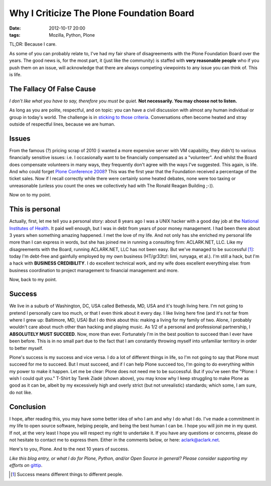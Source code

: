 Why I Criticize The Plone Foundation Board
==========================================

:date: 2012-10-17 20:00
:tags: Mozilla, Python, Plone

.. image:: https://raw.github.com/ACLARKNET/aclarknet.github.com/master/images/aclark-conf.jpg

TL;DR: Because I care.

As some of you can probably relate to, I've had my fair share of disagreements with the Plone Foundation Board over the years. The good news is, for the most part, it (just like the community) is staffed with **very reasonable people** who if you push them on an issue, will acknowledge that there are always competing viewpoints to any issue you can think of. This is life.

The Fallacy Of False Cause
--------------------------

*I don't like what you have to say, therefore you must be quiet.* **Not necessarily. You may choose not to listen.**

As long as you are polite, respectful, and on topic: you can have a civil discussion with almost any human individual or group in today's world. The challenge is in `sticking to those criteria`_. Conversations often become heated and stray outside of respectful lines, because we are human.

Issues
------

From the famous (?) pricing scrap of 2010 (i wanted a more expensive server with VM capability, they didn't) to various financially sensitive issues: i.e. I occasionally want to be financially compensated as a "volunteer". And whilst the Board does compensate volunteers in many ways, they frequently don't agree with the ways I've suggested. This again, is life. And who could forget `Plone Conference 2008`_? This was the first year that the Foundation received a percentage of the ticket sales. Now if I recall correctly while there were certainly some heated debates, none were too taxing or unreasonable (unless you count the ones we collectively had with The Ronald Reagan Building ;-)).

Now on to my point.

This is personal
----------------

Actually, first, let me tell you a personal story: about 8 years ago I was a UNIX hacker with a good day job at the `National Institutes of Health`_. It paid well enough, but I was in debt from years of poor money management. I had been there about 3 years when something amazing happened. I met the love of my life. And not only has she enriched my personal life more than I can express in words, but she has joined me in running a consulting firm: ACLARK.NET, LLC. Like my disagreements with the Board, running ACLARK.NET, LLC has not been easy. But we've managed to be successful [1]_: today I'm debt-free and gainfully employed by my own business (HT/gr33tz!: limi, runyaga, et al.). I'm still a hack, but I'm a hack with **BUSINESS CREDIBILITY**. I do excellent technical work, and my wife does excellent everything else: from business coordination to project management to financial management and more.

Now, back to my point.

Success
-------

We live in a suburb of Washington, DC, USA called Bethesda, MD, USA and it's tough living here. I'm not going to pretend I personally care too much, or that I even think about it every day. I like living here fine (and it's not far from where I grew up: Baltimore, MD, USA) But I do think about this: making a living for my family of two. Alone, I probably wouldn't care about much other than hacking and playing music. As 1/2 of a personal and professional partnership, I **ABSOLUTELY MUST SUCCEED**. Now, more than ever. Fortunately I'm in the best position to succeed than I ever have been before. This is in no small part due to the fact that I am constantly throwing myself into unfamiliar territory in order to better myself.

Plone's success is my success and vice versa. I do a lot of different things in life, so I'm not going to say that Plone must succeed for me to succeed. But I must succeed, and if I can help Plone succeed too, I'm going to do everything within my power to make it happen. Let me be clear: Plone does not need me to be successful. But if you've seen the "Plone: I wish I could quit you." T-Shirt by Tarek Ziadé (shown above), you may know why I keep struggling to make Plone as good as it can be, albeit by my excessively high and overly strict (but not unrealistic) standards; which some, I am sure, do not like.

Conclusion
----------

I hope, after reading this, you may have some better idea of who I am and why I do what I do. I've made a commitment in my life to open source software, helping people, and being the best human I can be. I hope you will join me in my quest. If not, at the very least I hope you will respect my right to undertake it. If you have any questions or concerns, please do not hesitate to contact me to express them. Either in the comments below, or here: aclark@aclark.net. 

Here's to you, Plone. And to the next 10 years of success.

*Like this blog entry, or what I do for Plone, Python, and/or Open Source in general? Please consider supporting my efforts on* `gittip`_.

.. _`gittip`: http://gittip.com/aclark4life
.. _`sticking to those criteria`: http://blog.aclark.net/2012/10/17/top-3-favorite-logical-fallacies/
.. _`Plone Conference 2008`: http://plone.org/2008
.. _`National Institutes of Health`: http://afni.nimh.nih.gov
.. [1] Success means different things to different people.
